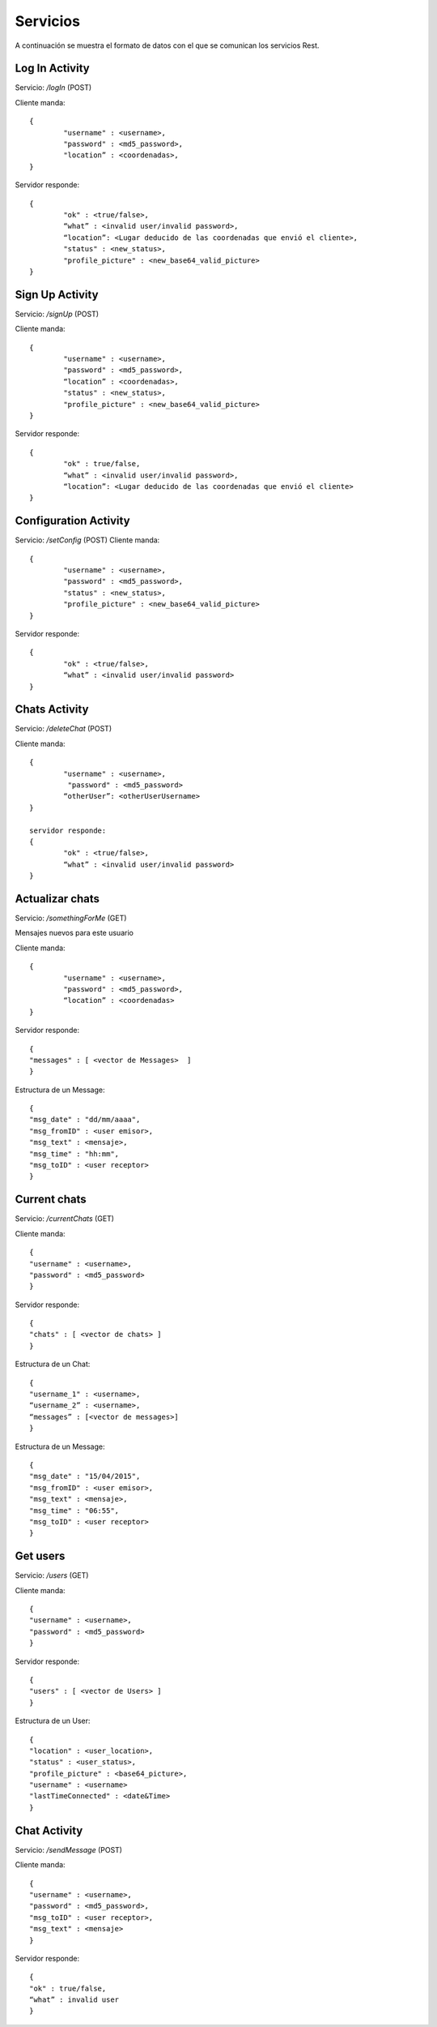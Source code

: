 Servicios
=========

A continuación se muestra el formato de datos con el que se comunican los servicios Rest.


Log In Activity
---------------

Servicio: */logIn* (POST)

Cliente manda: ::

	{ 
		"username" : <username>,
		"password" : <md5_password>,
		"location” : <coordenadas>,
	}

Servidor responde: ::

	{ 
	      	"ok" : <true/false>,
		“what” : <invalid user/invalid password>,
		“location”: <Lugar deducido de las coordenadas que envió el cliente>,
		"status" : <new_status>,
	      	"profile_picture" : <new_base64_valid_picture>
	}

Sign Up Activity
----------------

Servicio: */signUp* (POST)

Cliente manda: ::

	{ 
		"username" : <username>,
		"password" : <md5_password>,
		“location” : <coordenadas>,
		"status" : <new_status>, 
	      	"profile_picture" : <new_base64_valid_picture>
	}

Servidor responde: ::

	{ 
		"ok" : true/false,
		“what” : <invalid user/invalid password>,
		“location”: <Lugar deducido de las coordenadas que envió el cliente>
	}

Configuration Activity
----------------------

Servicio: */setConfig* (POST)
Cliente manda: ::

	{ 
		"username" : <username>,
		"password" : <md5_password>,
		"status" : <new_status>, 
		"profile_picture" : <new_base64_valid_picture>
	}
	
Servidor responde: ::
	
	{ 
      		"ok" : <true/false>,
		“what” : <invalid user/invalid password>
	}

Chats Activity
--------------

Servicio: */deleteChat* (POST)

Cliente manda: ::

	{
	      	"username" : <username>,
	     	 "password" : <md5_password>
		“otherUser”: <otherUserUsername>
	}

	servidor responde:
	{ 
	      	"ok" : <true/false>,
		“what” : <invalid user/invalid password>
	}

Actualizar chats
----------------

Servicio: */somethingForMe*  (GET)

Mensajes nuevos para este usuario

Cliente manda: ::

	{
	      	"username" : <username>,
	     	"password" : <md5_password>,
		“location” : <coordenadas>
	}

Servidor responde: ::

	{ 
	"messages" : [ <vector de Messages>  ]
	}

Estructura de un Message: ::

	{ 
	"msg_date" : "dd/mm/aaaa", 
	"msg_fromID" : <user emisor>, 
	"msg_text" : <mensaje>, 
	"msg_time" : "hh:mm", 
	"msg_toID" : <user receptor>
	}

Current chats
-------------

Servicio: */currentChats* (GET)

Cliente manda: ::

	{ 
      	"username" : <username>,
     	"password" : <md5_password>
	}

Servidor responde: ::

	{ 
	"chats" : [ <vector de chats> ]
	}

Estructura de un Chat: ::

	{ 
	"username_1" : <username>,
	“username_2” : <username>,
	“messages” : [<vector de messages>] 
	}


Estructura de un Message: ::

	{ 
	"msg_date" : "15/04/2015", 
	"msg_fromID" : <user emisor>, 
	"msg_text" : <mensaje>, 
	"msg_time" : "06:55", 
	"msg_toID" : <user receptor>
	}

Get users
---------

Servicio: */users* (GET)

Cliente manda: :: 

	{ 
      	"username" : <username>,
     	"password" : <md5_password>
	}

Servidor responde: ::

	{ 
	"users" : [ <vector de Users> ]
	}

Estructura de un User: ::

	{
        "location" : <user_location>, 
        "status" : <user_status>, 
        "profile_picture" : <base64_picture>, 
        "username" : <username>
	"lastTimeConnected" : <date&Time>
	}

Chat Activity
-------------

Servicio: */sendMessage* (POST)

Cliente manda: ::

	{ 
        "username" : <username>,
        "password" : <md5_password>,
        "msg_toID" : <user receptor>,
        "msg_text" : <mensaje>
	}

Servidor responde: ::

	{ 
      	"ok" : true/false,
	“what” : invalid user
	}
